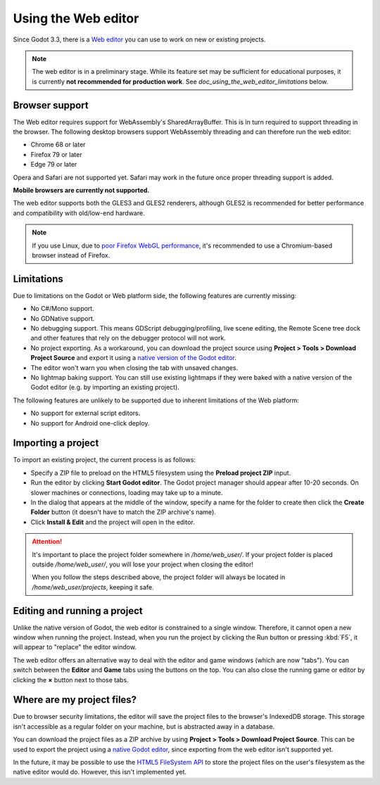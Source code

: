 .. _doc_using_the_web_editor:

Using the Web editor
====================

Since Godot 3.3, there is a `Web editor <https://editor.godotengine.org/>`__
you can use to work on new or existing projects.

.. note::

    The web editor is in a preliminary stage. While its feature set may be
    sufficient for educational purposes, it is currently **not recommended for
    production work**. See `doc_using_the_web_editor_limitations` below.

Browser support
---------------

The Web editor requires support for WebAssembly's SharedArrayBuffer. This
is in turn required to support threading in the browser. The following desktop
browsers support WebAssembly threading and can therefore run the web editor:

- Chrome 68 or later
- Firefox 79 or later
- Edge 79 or later

Opera and Safari are not supported yet. Safari may work in the future once
proper threading support is added.

**Mobile browsers are currently not supported.**

The web editor supports both the GLES3 and GLES2 renderers, although GLES2 is
recommended for better performance and compatibility with old/low-end hardware.

.. note::

    If you use Linux, due to
    `poor Firefox WebGL performance <https://bugzilla.mozilla.org/show_bug.cgi?id=1010527>`__,
    it's recommended to use a Chromium-based browser instead of Firefox.

.. _doc_using_the_web_editor_limitations:

Limitations
-----------

Due to limitations on the Godot or Web platform side, the following features
are currently missing:

- No C#/Mono support.
- No GDNative support.
- No debugging support. This means GDScript debugging/profiling, live scene
  editing, the Remote Scene tree dock and other features that rely on the debugger
  protocol will not work.
- No project exporting. As a workaround, you can download the project source
  using **Project > Tools > Download Project Source** and export it using a
  `native version of the Godot editor <https://godotengine.org/download>`__.
- The editor won't warn you when closing the tab with unsaved changes.
- No lightmap baking support. You can still use existing lightmaps if they were
  baked with a native version of the Godot editor
  (e.g. by importing an existing project).

The following features are unlikely to be supported due to inherent limitations
of the Web platform:

- No support for external script editors.
- No support for Android one-click deploy.

.. seealso::

    See the
    `list of open issues on GitHub related to the web editor <https://github.com/godotengine/godot/issues?q=is%3Aopen+is%3Aissue+label%3Aplatform%3Ahtml5+label%3Atopic%3Aeditor>`__ for a list of known bugs.

Importing a project
-------------------

To import an existing project, the current process is as follows:

- Specify a ZIP file to preload on the HTML5 filesystem using the
  **Preload project ZIP** input.
- Run the editor by clicking **Start Godot editor**.
  The Godot project manager should appear after 10-20 seconds.
  On slower machines or connections, loading may take up to a minute.
- In the dialog that appears at the middle of the window, specify a name for
  the folder to create then click the **Create Folder** button
  (it doesn't have to match the ZIP archive's name).
- Click **Install & Edit** and the project will open in the editor.

.. attention::

    It's important to place the project folder somewhere in `/home/web_user/`.
    If your project folder is placed outside `/home/web_user/`, you will
    lose your project when closing the editor!

    When you follow the steps described above, the project folder will always be
    located in `/home/web_user/projects`, keeping it safe.

Editing and running a project
-----------------------------

Unlike the native version of Godot, the web editor is constrained to a single
window. Therefore, it cannot open a new window when running the project.
Instead, when you run the project by clicking the Run button or pressing
:kbd:`F5`, it will appear to "replace" the editor window.

The web editor offers an alternative way to deal with the editor and game
windows (which are now "tabs"). You can switch between the **Editor** and
**Game** tabs using the buttons on the top. You can also close the running game
or editor by clicking the **×** button next to those tabs.

Where are my project files?
---------------------------

Due to browser security limitations, the editor will save the project files to
the browser's IndexedDB storage. This storage isn't accessible as a regular folder
on your machine, but is abstracted away in a database.

You can download the project files as a ZIP archive by using
**Project > Tools > Download Project Source**. This can be used to export the
project using a `native Godot editor <https://godotengine.org/download>`__,
since exporting from the web editor isn't supported yet.

In the future, it may be possible to use the
`HTML5 FileSystem API <https://developer.mozilla.org/en-US/docs/Web/API/FileSystem>`__
to store the project files on the user's filesystem as the native editor would do.
However, this isn't implemented yet.
